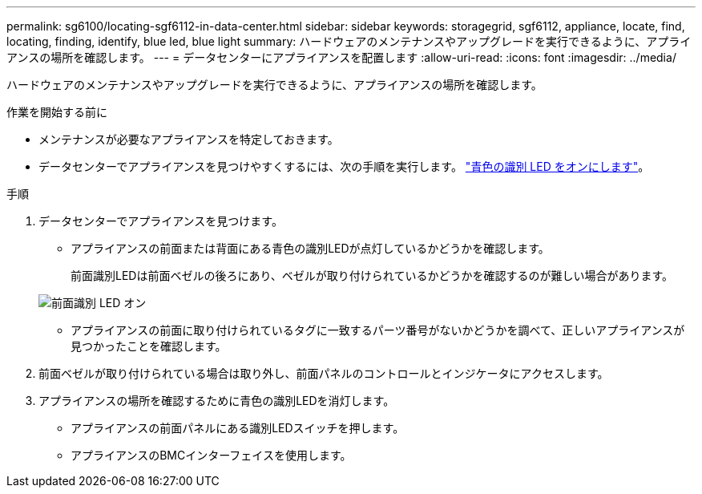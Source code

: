 ---
permalink: sg6100/locating-sgf6112-in-data-center.html 
sidebar: sidebar 
keywords: storagegrid, sgf6112, appliance, locate, find, locating, finding, identify, blue led, blue light 
summary: ハードウェアのメンテナンスやアップグレードを実行できるように、アプライアンスの場所を確認します。 
---
= データセンターにアプライアンスを配置します
:allow-uri-read: 
:icons: font
:imagesdir: ../media/


[role="lead"]
ハードウェアのメンテナンスやアップグレードを実行できるように、アプライアンスの場所を確認します。

.作業を開始する前に
* メンテナンスが必要なアプライアンスを特定しておきます。
* データセンターでアプライアンスを見つけやすくするには、次の手順を実行します。 link:turning-sgf6112-identify-led-on-and-off.html["青色の識別 LED をオンにします"]。


.手順
. データセンターでアプライアンスを見つけます。
+
** アプライアンスの前面または背面にある青色の識別LEDが点灯しているかどうかを確認します。
+
前面識別LEDは前面ベゼルの後ろにあり、ベゼルが取り付けられているかどうかを確認するのが難しい場合があります。

+
image::../media/sgf6112_front_panel_service_led_on.png[前面識別 LED オン]

** アプライアンスの前面に取り付けられているタグに一致するパーツ番号がないかどうかを調べて、正しいアプライアンスが見つかったことを確認します。


. 前面ベゼルが取り付けられている場合は取り外し、前面パネルのコントロールとインジケータにアクセスします。
. アプライアンスの場所を確認するために青色の識別LEDを消灯します。
+
** アプライアンスの前面パネルにある識別LEDスイッチを押します。
** アプライアンスのBMCインターフェイスを使用します。



